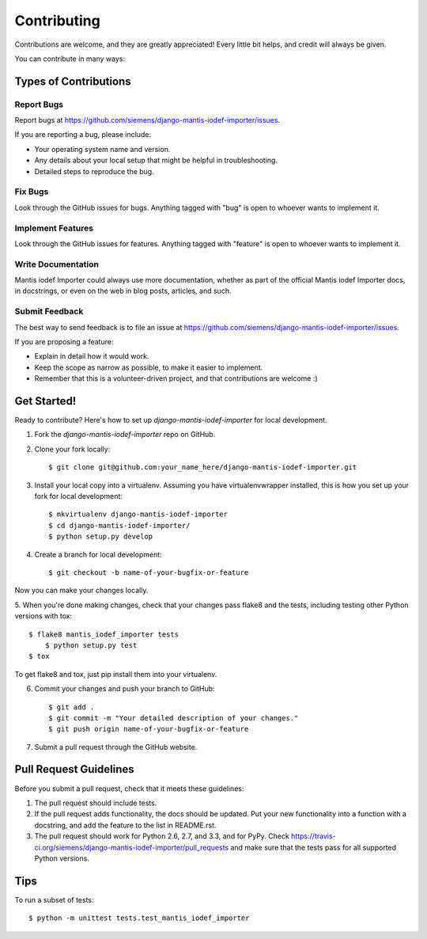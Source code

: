 ============
Contributing
============

Contributions are welcome, and they are greatly appreciated! Every
little bit helps, and credit will always be given. 

You can contribute in many ways:

Types of Contributions
----------------------

Report Bugs
~~~~~~~~~~~

Report bugs at https://github.com/siemens/django-mantis-iodef-importer/issues.

If you are reporting a bug, please include:

* Your operating system name and version.
* Any details about your local setup that might be helpful in troubleshooting.
* Detailed steps to reproduce the bug.

Fix Bugs
~~~~~~~~

Look through the GitHub issues for bugs. Anything tagged with "bug"
is open to whoever wants to implement it.

Implement Features
~~~~~~~~~~~~~~~~~~

Look through the GitHub issues for features. Anything tagged with "feature"
is open to whoever wants to implement it.

Write Documentation
~~~~~~~~~~~~~~~~~~~

Mantis iodef Importer could always use more documentation, whether as part of the 
official Mantis iodef Importer docs, in docstrings, or even on the web in blog posts,
articles, and such.

Submit Feedback
~~~~~~~~~~~~~~~

The best way to send feedback is to file an issue at https://github.com/siemens/django-mantis-iodef-importer/issues.

If you are proposing a feature:

* Explain in detail how it would work.
* Keep the scope as narrow as possible, to make it easier to implement.
* Remember that this is a volunteer-driven project, and that contributions
  are welcome :)

Get Started!
------------

Ready to contribute? Here's how to set up `django-mantis-iodef-importer` for local development.

1. Fork the `django-mantis-iodef-importer` repo on GitHub.
2. Clone your fork locally::

    $ git clone git@github.com:your_name_here/django-mantis-iodef-importer.git

3. Install your local copy into a virtualenv. Assuming you have virtualenvwrapper installed, this is how you set up your fork for local development::

    $ mkvirtualenv django-mantis-iodef-importer
    $ cd django-mantis-iodef-importer/
    $ python setup.py develop

4. Create a branch for local development::

    $ git checkout -b name-of-your-bugfix-or-feature

Now you can make your changes locally.

5. When you're done making changes, check that your changes pass flake8 and the
tests, including testing other Python versions with tox::

    $ flake8 mantis_iodef_importer tests
	$ python setup.py test
    $ tox

To get flake8 and tox, just pip install them into your virtualenv. 

6. Commit your changes and push your branch to GitHub::

    $ git add .
    $ git commit -m "Your detailed description of your changes."
    $ git push origin name-of-your-bugfix-or-feature

7. Submit a pull request through the GitHub website.

Pull Request Guidelines
-----------------------

Before you submit a pull request, check that it meets these guidelines:

1. The pull request should include tests.
2. If the pull request adds functionality, the docs should be updated. Put
   your new functionality into a function with a docstring, and add the
   feature to the list in README.rst.
3. The pull request should work for Python 2.6, 2.7, and 3.3, and for PyPy. Check 
   https://travis-ci.org/siemens/django-mantis-iodef-importer/pull_requests
   and make sure that the tests pass for all supported Python versions.

Tips
----

To run a subset of tests::

	$ python -m unittest tests.test_mantis_iodef_importer